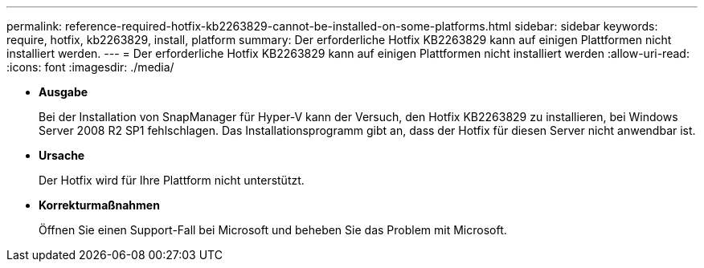 ---
permalink: reference-required-hotfix-kb2263829-cannot-be-installed-on-some-platforms.html 
sidebar: sidebar 
keywords: require, hotfix, kb2263829, install, platform 
summary: Der erforderliche Hotfix KB2263829 kann auf einigen Plattformen nicht installiert werden. 
---
= Der erforderliche Hotfix KB2263829 kann auf einigen Plattformen nicht installiert werden
:allow-uri-read: 
:icons: font
:imagesdir: ./media/


* *Ausgabe*
+
Bei der Installation von SnapManager für Hyper-V kann der Versuch, den Hotfix KB2263829 zu installieren, bei Windows Server 2008 R2 SP1 fehlschlagen. Das Installationsprogramm gibt an, dass der Hotfix für diesen Server nicht anwendbar ist.

* *Ursache*
+
Der Hotfix wird für Ihre Plattform nicht unterstützt.

* *Korrekturmaßnahmen*
+
Öffnen Sie einen Support-Fall bei Microsoft und beheben Sie das Problem mit Microsoft.


